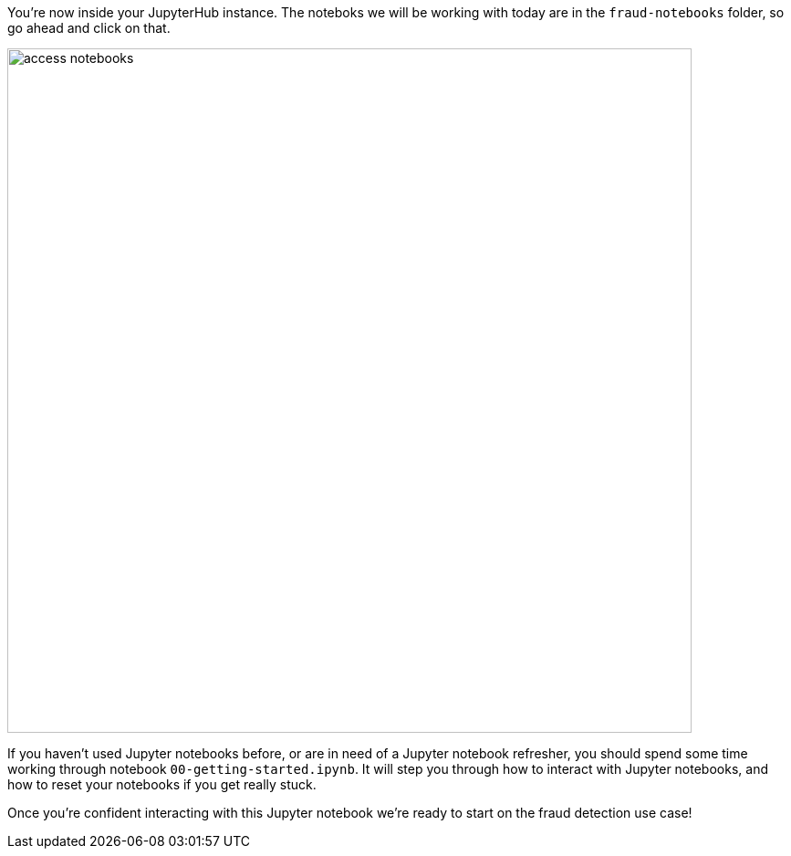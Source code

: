 :USER_GUID: %guid%
:USERNAME: %user%
:markup-in-source: verbatim,attributes,quotes
:show_solution: true

You're now inside your JupyterHub instance. The noteboks we will be working with today are in the `fraud-notebooks` folder, so go ahead and click on that. 

image::access-notebooks.png[width=750]

If you haven't used Jupyter notebooks before, or are in need of a Jupyter notebook refresher, you should spend some time working through notebook `00-getting-started.ipynb`. It will step you through how to interact with Jupyter notebooks, and how to reset your notebooks if you get really stuck. 

Once you're confident interacting with this Jupyter notebook we're ready to start on the fraud detection use case! 